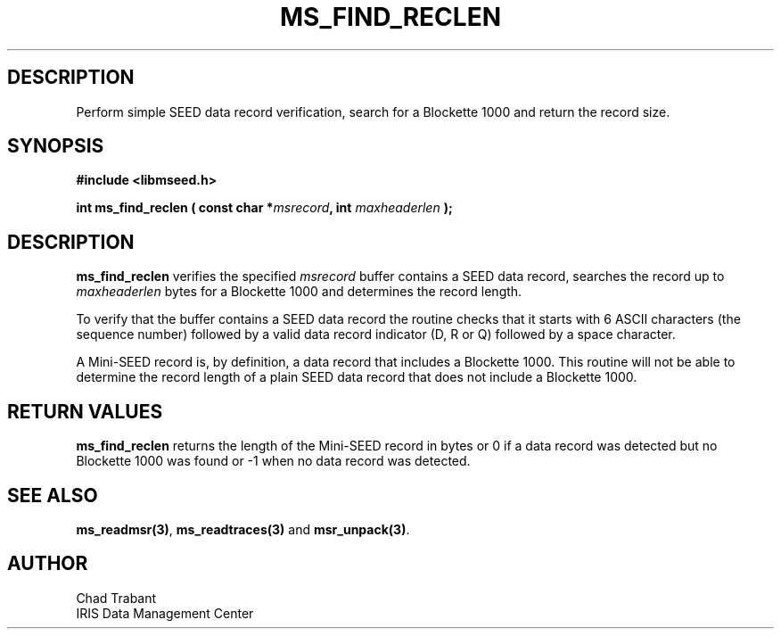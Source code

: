 .TH MS_FIND_RECLEN 3 2005/12/01 "Libmseed API"
.SH DESCRIPTION
Perform simple SEED data record verification, search for a
Blockette 1000 and return the record size.

.SH SYNOPSIS
.nf
.B #include <libmseed.h>

.BI "int  \fBms_find_reclen\fP ( const char *" msrecord ", int " maxheaderlen " );"
.fi

.SH DESCRIPTION
\fBms_find_reclen\fP verifies the specified \fImsrecord\fP buffer
contains a SEED data record, searches the record up to
\fImaxheaderlen\fP bytes for a Blockette 1000 and determines the
record length.

To verify that the buffer contains a SEED data record the routine
checks that it starts with 6 ASCII characters (the sequence
number) followed by a valid data record indicator (D, R or Q) followed
by a space character.

A Mini-SEED record is, by definition, a data record that includes a
Blockette 1000.  This routine will not be able to determine the record
length of a plain SEED data record that does not include a Blockette
1000.

.SH RETURN VALUES
\fBms_find_reclen\fP returns the length of the Mini-SEED record in
bytes or 0 if a data record was detected but no Blockette 1000 was
found or -1 when no data record was detected.

.SH SEE ALSO
\fBms_readmsr(3)\fP, \fBms_readtraces(3)\fP and \fBmsr_unpack(3)\fP.

.SH AUTHOR
.nf
Chad Trabant
IRIS Data Management Center
.fi
